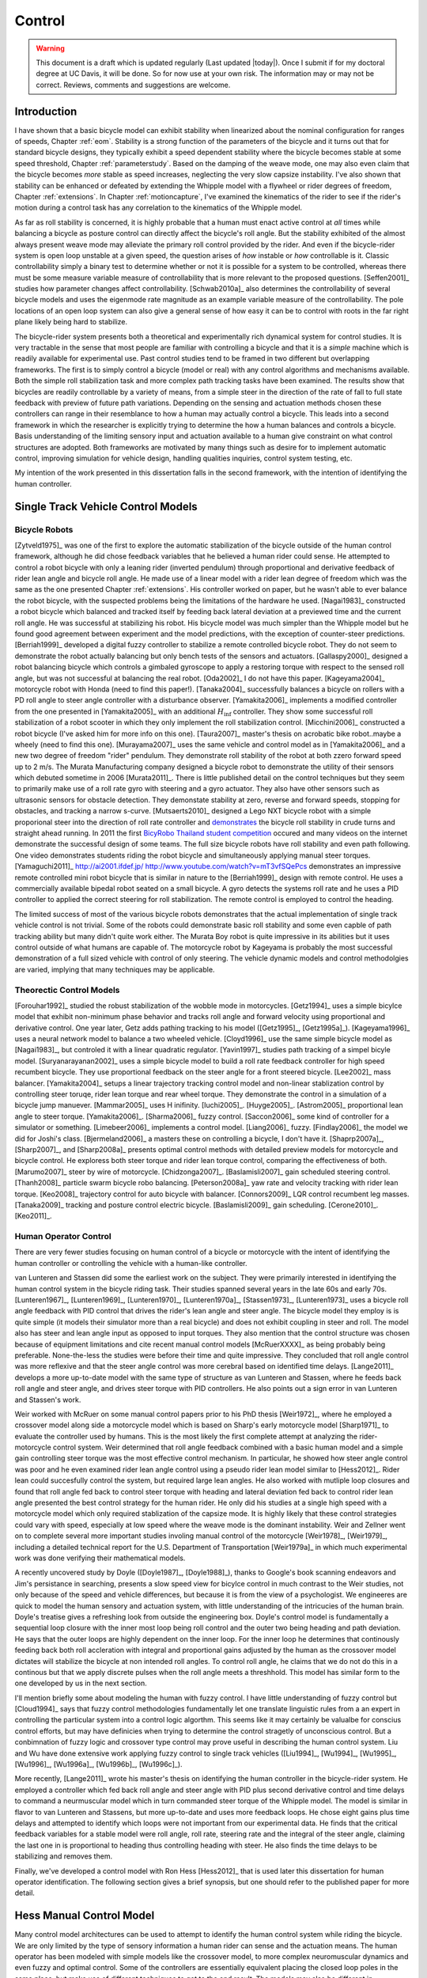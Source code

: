 .. _control:

=======
Control
=======

.. warning::

   This document is a draft which is updated regularly (Last updated |today|).
   Once I submit if for my doctoral degree at UC Davis, it will be done. So for
   now use at your own risk. The information may or may not be correct.
   Reviews, comments and suggestions are welcome.

Introduction
============

I have shown that a basic bicycle model can exhibit stability when linearized
about the nominal configuration for ranges of speeds, Chapter :ref:`eom`.
Stability is a strong function of the parameters of the bicycle and it turns
out that for standard bicycle designs, they typically exhibit a speed dependent
stability where the bicycle becomes stable at some speed threshold, Chapter
:ref:`parameterstudy`. Based on the damping of the weave mode, one may also
even claim that the bicycle becomes  *more* stable as speed increases,
neglecting the very slow capsize instability. I've also shown that stability
can be enhanced or defeated by extending the Whipple model with a flywheel or
rider degrees of freedom, Chapter :ref:`extensions`. In Chapter
:ref:`motioncapture`, I've examined the kinematics of the rider to see if the
rider's motion during a control task has any correlation to the kinematics of
the Whipple model.

As far as roll stability is concerned, it is highly probable that a human must
enact active control at *all* times while balancing a bicycle as posture
control can directly affect the bicycle's roll angle. But the stability
exhibited of the almost always present weave mode may alleviate the primary
roll control provided by the rider. And even if the bicycle-rider system is
open loop unstable at a given speed, the question arises of *how* instable or
*how* controllable is it. Classic controllability simply a binary test to
determine whether or not it is possible for a system to be controlled, whereas
there must be some measure variable measure of controllability that is more
relevant to the proposed questions. [Seffen2001]_ studies how parameter changes
affect controllability. [Schwab2010a]_ also determines the controllability of
several bicycle models and uses the eigenmode rate magnitude as an example
variable measure of the controllability. The pole locations of an open loop
system can also give a general sense of how easy it can be to control with
roots in the far right plane likely being hard to stabilize.

The bicycle-rider system presents both a theoretical and experimentally rich
dynamical system for control studies. It is very tractable in the sense that
most people are familiar with controlling a bicycle and that it is a *simple*
machine which is readily available for experimental use. Past control studies
tend to be framed in two different but overlapping frameworks. The first is to
simply control a bicycle (model or real) with any control algorithms and
mechanisms available. Both the simple roll stabilization task and more complex
path tracking tasks have been examined. The results show that bicycles are
readily controllable by a variety of means, from a simple steer in the
direction of the rate of fall to full state feedback with preview of future
path variations. Depending on the sensing and actuation methods chosen these
controllers can range in their resemblance to how a human may actually control
a bicycle. This leads into a second framework in which the researcher is
explicitly trying to determine the how a human balances and controls a bicycle.
Basis understanding of the limiting sensory input and actuation available to a
human give constraint on what control structures are adopted. Both frameworks
are motivated by many things such as desire for to implement automatic control,
improving simulation for vehicle design, handling qualities inquiries, control
system testing, etc.

My intention of the work presented in this dissertation falls in the second
framework, with the intention of identifying the human controller.

Single Track Vehicle Control Models
===================================

Bicycle Robots
--------------

[Zytveld1975]_ was one of the first to explore the automatic stabilization of
the bicycle outside of the human control framework, although he did chose
feedback variables that he believed a human rider could sense. He attempted to
control a robot bicycle with only a leaning rider (inverted pendulum) through
proportional and derivative feedback of rider lean angle and bicycle roll
angle. He made use of a linear model with a rider lean degree of freedom which
was the same as the one presented Chapter :ref:`extensions`. His controller
worked on paper, but he wasn't able to ever balance the robot bicycle, with the
suspected problems being the limitations of the hardware he used. [Nagai1983]_
constructed a robot bicycle which balanced and tracked itself by feeding back
lateral deviation at a previewed time and the current roll angle. He was
successful at stabilizing his robot. His bicycle model was much simpler than
the Whipple model but he found good agreement between experiment and the model
predictions, with the exception of counter-steer predictions. [Berriah1999]_
developed a digital fuzzy controller to stabilize a remote controlled bicycle
robot. They do not seem to demonstrate the robot actually balancing but only
bench tests of the sensors and actuators. [Gallaspy2000]_ designed a robot
balancing bicycle which controls a gimbaled gyroscope to apply a restoring
torque with respect to the sensed roll angle, but was not successful at
balancing the real robot. [Oda2002]_ I do not have this paper. [Kageyama2004]_
motorcycle robot with Honda (need to find this paper!). [Tanaka2004]_
successfully balances a bicycle on rollers with a PD roll angle to steer angle
controller with a disturbance observer.  [Yamakita2006]_ implements a modified
controller from the one presented in [Yamakita2005]_ with an additional
:math:`H_\inf` controller. They show some successful roll stabilization of a
robot scooter in which they only implement the roll stabilization control.
[Micchini2006]_ constructed a robot bicycle (I've asked him for more info on
this one). [Taura2007]_ master's thesis on acrobatic bike robot..maybe a wheely
(need to find this one). [Murayama2007]_ uses the same vehicle and control
model as in [Yamakita2006]_ and a new two degree of freedom "rider" pendulum.
They demonstrate roll stability of the robot at both zzero forward speed up to
2 m/s. The Murata Manufacturing company designed a bicycle robot to demonstrate
the utility of their sensors which debuted sometime in 2006 [Murata2011]_.
There is little published detail on the control techniques but they seem to
primarily make use of a roll rate gyro with steering and a gyro actuator. They
also have other sensors such as ultrasonic sensors for obstacle detection. They
demonstate stability at zero, reverse and forward speeds, stopping for
obstacles, and tracking a narrow s-curve. [Mutsaerts2010]_ designed a Lego NXT
bicycle robot with a simple proporional steer into the direction of roll rate
controller and `demonstrates <http://youtu.be/VxiOy4QzD7I>`_ the bicycle roll
stability in crude turns and straight ahead running. In 2011 the first
`BicyRobo Thailand student competition <http://bicyrobo.ait.ac.th/>`_ occured
and many videos on the internet demonstrate the successful design of some
teams. The full size bicycle robots have roll stability and even path
following. One video demonstrates students riding the robot bicycle and
simultaneously applying manual steer torques. [Yamaguchi2011]_
`<http://ai2001.ifdef.jp/>`_ `<http://www.youtube.com/watch?v=mT3vfSQePcs>`_
demonstrates an impressive remote controlled mini robot bicycle that is similar
in nature to the [Berriah1999]_ design with remote control. He uses a
commercially available bipedal robot seated on a small bicycle. A gyro detects
the systems roll rate and he uses a PID controller to applied the correct
steering for roll stabilization. The remote control is employed to control the
heading.

The limited success of most of the various bicycle robots demonstrates that the
actual implementation of single track vehicle control is not trivial. Some of
the robots could demonstrate basic roll stability and some even capble of path
tracking ability but many didn't quite work either. The Murata Boy robot is
quite impressive in its abilities but it uses control outside of what humans
are capable of. The motorcycle robot by Kageyama is probably the most
successful demonstration of a full sized vehicle with control of only steering.
The vehicle dynamic models and control methodolgies are varied, implying that
many techniques may be applicable.

Theorectic Control Models
-------------------------

[Forouhar1992]_ studied the robust stabilization of the wobble mode in
motorcycles. [Getz1994]_ uses a simple bicylce model that exhibit non-minimum
phase behavior and tracks roll angle and forward velocity using proportional
and derivative control. One year later, Getz adds pathing tracking to his model
([Getz1995]_, [Getz1995a]_). [Kageyama1996]_ uses a neural network model to
balance a two wheeled vehicle. [Cloyd1996]_ use the same simple bicycle model
as [Nagai1983]_, but controled it with a linear quadratic regulator. [Yavin1997]_
studies path tracking of a simpel bicyle model. [Suryanarayanan2002]_ uses a
simple bicycle model to build a roll rate feedback controller for high speed
recumbent bicycle. They use proportional feedback on the steer angle for a
front steered bicycle. [Lee2002]_ mass balancer. [Yamakita2004]_ setups a
linear trajectory tracking control model and non-linear stablization control by
controlling steer toruqe, rider lean torque and rear wheel torque. They
demonstrate the control in a simulation of a bicycle jump manuever.
[Mammar2005]_ uses H inifinity. [Iuchi2005]_. [Huyge2005]_. [Astrom2005]_
proportional lean angle to steer torque. [Yamakita2006]_. [Sharma2006]_ fuzzy
control. [Saccon2006]_ some kind of controller for a simulator or something.
[Limebeer2006]_ implements a control model. [Liang2006]_ fuzzy. [Findlay2006]_
the model we did for Joshi's class. [Bjermeland2006]_ a masters these on
controlling a bicycle, I don't have it. [Shaprp2007a]_, [Sharp2007]_, and
[Sharp2008a]_ presents optimal control methods with detailed preview models for
motorcycle and bicycle control. He exploress both steer torque and rider lean
torque control, comparing the effectiveness of both.  [Marumo2007]_ steer by
wire of motorcycle. [Chidzonga2007]_. [Baslamisli2007]_ gain scheduled
steering control. [Thanh2008]_ particle swarm bicycle robo balancing.
[Peterson2008a]_ yaw rate and velocity tracking with rider lean torque.
[Keo2008]_ trajectory control for auto bicycle with balancer. [Connors2009]_
LQR control recumbent leg masses. [Tanaka2009]_ tracking and posture control
electric bicycle. [Baslamisli2009]_ gain scheduling. [Cerone2010]_.
[Keo2011]_.

.. todo:: Kondo may be good to cite, but I haven't none of the papers.

.. todo:: Does Cangley have a control model?

Human Operator Control
----------------------

There are very fewer studies focusing on human control of a bicycle or
motorcycle with the intent of identifying the human controller or controlling
the vehicle with a human-like controller.

.. todo:: talk about learned control, unconscious vs conscious, upper cortex

van Lunteren and Stassen did some the earliest work on the subject. They were
primarily interested in identifying the human control system in the bicycle
riding task. Their studies spanned several years in the late 60s and early 70s.
[Lunteren1967]_, [Lunteren1969]_, [Lunteren1970]_, [Lunteren1970a]_,
[Stassen1973]_, [Lunteren1973]_ uses a bicycle roll angle feedback with PID
control that drives the rider's lean angle and steer angle. The bicycle model
they employ is is quite simple (it models their simulator more than a real
bicycle) and does not exhibit coupling in steer and roll. The model also has
steer and lean angle input as opposed to input torques. They also mention that
the control structure was chosen because of equipment limitations and cite
recent manual control models [McRuerXXXX]_ as being probably being preferable.
None-the-less the studies were before their time and quite impressive. They
concluded that roll angle control was more reflexive and that the steer angle
control was more cerebral based on identified time delays. [Lange2011]_
develops a more up-to-date model with the same type of structure as van
Lunteren and Stassen, where he feeds back roll angle and steer angle, and
drives steer torque with PID controllers. He also points out a sign error in
van Lunteren and Stassen's work.

Weir worked with McRuer on some manual control papers prior to his PhD thesis
[Weir1972]_, where he employed a crossover model along side a motorcycle model
which is based on Sharp's early motorcycle model [Sharp1971]_ to evaluate the
controller used by humans. This is the most likely the first complete attempt
at analyzing the rider-motorcycle control system. Weir determined that roll
angle feedback combined with a basic human model and a simple gain controlling
steer torque was the most effective control mechanism. In particular, he showed
how steer angle control was poor and he even examined rider lean angle control
using a pseudo rider lean model similar to [Hess2012]_. Rider lean could
succesfully control the system, but required large lean angles. He also worked
with mutliple loop closures and found that roll angle fed back to control steer
torque with heading and lateral deviation fed back to control rider lean angle
presented the best control strategy for the human rider. He only did his
studies at a single high speed with a motorcycle model which only required
stablization of the capsize mode. It is highly likely that these control
strategies could vary with speed, especially at low speed where the weave mode
is the dominant instability. Weir and Zellner went on to complete several more
important studies involing manual control of the motorcycle [Weir1978]_,
[Weir1979]_, including a detailed technical report for the U.S. Department of
Transportation [Weir1979a]_ in which much experimental work was done verifying
their mathematical models.

.. todo:: There are some other Weir papers I could cite, and I should look over
   Weir1979a again to get the main conclusions.

A recently uncovered study by Doyle ([Doyle1987]_, [Doyle1988]_), thanks to
Google's book scanning endeavors and Jim's persistance in searching, presents a
slow speed view for bicylce control in much contrast to the Weir studies, not
only because of the speed and vehicle differences, but because it is from the
view of a psychologist. We engineeres are quick to model the human sensory and
actuation system, with little understanding of the intricucies of the human
brain. Doyle's treatise gives a refreshing look from outside the engineering
box. Doyle's control model is fundamentally a sequential loop closure with the
inner most loop being roll control and the outer two being heading and path
deviation. He says that the outer loops are highly dependent on the inner loop.
For the inner loop he determines that continously feeding back both roll
accleration with integral and proportional gains adjusted by the human as the
crossover model dictates will stabilize the bicycle at non intended roll
angles. To control roll angle, he claims that we do not do this in a continous
but that we apply discrete pulses when the roll angle meets a threshhold. This
model has similar form to the one developed by us in the next section.

.. todo:: Cerebellum is the lower brain (learend control). High cortical
   regions and outer cortex is the higher brain. Under-conscious control or sub
   conscious.

I'll mention briefly some about modeling the human with fuzzy control. I have
little understanding of fuzzy control but [Cloud1994]_ says that fuzzy control
methodologies fundamentally let one translate linguistic rules from a an expert
in controlling the particular system into a control logic algorthm. This seems
like it may certainly be valualbe for conscius control efforts, but may have
definicies when trying to determine the control stragetly of unconscious
control. But a conbimnation of fuzzy logic and crossover type control may prove
useful in describing the human control system. Liu and Wu have done extensive
work applying fuzzy control to single track vehicles ([Liu1994]_, [Wu1994]_,
[Wu1995]_, [Wu1996]_, [Wu1996a]_, [Wu1996b]_, [Wu1996c]_).

.. todo:: Read some of the Wu and Liu stuff and say something about it.

More recently, [Lange2011]_ wrote his master's thesis on identifying the human
controller in the bicycle-rider system. He employed a controller which fed back
roll angle and steer angle with PID plus second derivative control and time
delays to command a neurmuscular model which in turn commanded steer torque of
the Whipple model. The model is similar in flavor to van Lunteren and Stassens,
but more up-to-date and uses more feedback loops. He chose eight gains plus
time delays and attempted to identify which loops were not important from our
experimental data. He finds that the critical feedback variables for a stable
model were roll angle, roll rate, steering rate and the integral of the steer
angle, claiming the last one in is proportional to heading thus controlling
heading with steer. He also finds the time delays to be stabilizing and removes
them.

Finally, we've developed a control model with Ron Hess [Hess2012]_ that is used
later this dissertation for human operator identification. The following
section gives a brief synopsis, but one should refer to the published paper for
more detail.

Hess Manual Control Model
=========================

Many control model architectures can be used to attempt to identify the human
control system while riding the bicycle. We are only limited by the type of
sensory information a human rider can sense and the actuation means. The human
operator has been modeled with simple models like the crossover model, to more
complex neuromuscular dynamics and even fuzzy and optimal control. Some of the
controllers are essentially equivalent placing the closed loop poles in the
same place, but make use of different techniques to get to the end result. The
models may also be different in complexity. In general finding the simplest
mathematical model capable of capturing the dynamics one is interested is a
good goal. With this in mind, my advisor Ron Hess developed a controller based
on the Whipple bicycle model and his previous successful human operator models.
We present the control model and the loop closure procedure for selecting the
five model gains in [Hess2012]_. This model is fundamentally similar in nature
to Weir's work and has the same roots through the work of McRuer. We similarly
found steer angle based control to be troublesome and had success across a
broad range of speeds and selection of bicycles with steer torque control. We
also employed a similar method of evaluating rider lean control with
introducing an extra degree of freedom. It also has semblance to the work of
[Doyle1987]_ with the inner loop structure dedicated to roll stablization and
the outer loops to high congintive control in heading and path tracking.

Basics of manual control theory
-------------------------------

Manual control, or human operator control, was primarily bithed from control
engineers after world war two. The requirements for machine designs in which
humans were the principal control element, such as artillery guns and aricraft,
led to human control modeling. Theorecital work by [Tustin1947]_ theorized
early on that a human control systems could be modeled simlirly to automatic
feedback systems. This was followed by experimentl work by [McRuer1965]_ mostly
confirming these hypotheses.

It turns out that humans adjust their control such that the combine human and
plant dynamics behave with desireable closed loop dynamics. This phenomena can
be captured by a variety of theorectical control structures from simple
dynamics to complex neuromuscular models [Hess1997]_. Fortunately, the simple
models can capture much of the dynamics in systems such our bicycle-rider
system. Here after we make use of the crossover model [McRuer1974]_. The reason
for this is multi-fold. It allows us to stick with a simple system which has
been applied to numerous man-machine systems with good results.

compensatory: controller uses the error only to make control
pursuit: both error and input information is available for the controller

.. todo:: read Ron's work on manual control again and write a summary here.

Jim - Isn't it true that the crossover model is only a representation of human
behavior near the limit of performance?

Ron - I can describe the dynamics of the human at various "crossover" frequencies
 and various performance levels.  It's true, that it has been verified in many
 laboratory and vehicle control tasks were good performance was required.

Model Description
-----------------

The multiloop model we use is constructed with a sequential loop closure
technique that sets the model up to follow the dictates of the crossover model.
The three inner loops manage the roll stablization task and the outer two loops
manage the path following. We include a simple model of the humans
neuromuscular dynamics which produces a steer torque from the steer angle
error.

.. math::
   :label: eqNeuromuscular

   G_{nm} = \frac{\omega_{nm}^2}{s^2 + 2\zeta_{nm}\omega_{nm}s + \omega_{nm}}

The neuromuscular parameters, :math:`\zeta_{nm},\omega_{nm}`, were chosen to
such that the innermost loop gave a typical response for a human operator.

The bicycle is modeled using the Whipple model linearized about the nominal
configuration with the primary control input being steer torque. The inner
loops are closed with sequential gains starting with the proprioceptive steer
angle loop, followed by the vestibular roll rate loop and the visual roll angle
loop [#]_, Figure :ref:`figInnerLoops`. The steer angle loop in essense
captures the force/feel or haptic feedback we use while interacting with the
handlebars. The need for this loop is readily apparent when trying to control a
bicycle simulation with a joystick or steering wheel with no haptic feedback as
demonstrated in [Lange2011]_; the difficultly level is high without it. The
outer loops are also visual, heading and lateral path deviation, Figure
:ref:`figOuterLoops`.

.. _figInnerLoops:

.. figure:: figures/control/inner-loops.png
   :width: 5in

   figInnerLoops

   The inner loop structure of the control system.

.. _figOuterLoops:

.. figure:: figures/control/outer-loops.png
   :width: 4in

   figOuterLoops

   The outer loop structure of the control system with the inner loops closed.

The control structure is simply a function of five gains, which the human
adjusts under the dictates of the crossover model to get good overall system
performance. The two inner most loop gains are chosen such that all of the
oscillatory roots of the closed loop have at least a 0.15 damping ratio.
Whereas the three outer loop gains are chosen such that the open loop crossover
frequencies are half the previous.

Traditionally, sequential loop closure methods are performed on a case by case
basis and involve some subjectiveness in applying the rules of thumb. This is
time consuming and error prone when you have to find the gains for many systems
as in our bicycles and riders at various speeds. We automated the technique
described in [Hess2012]_ can be automated to alleviate this.

The closed roll angle loop should be stable, as stability in roll is critical
for the path tracking in the outer two loops. To get there, the closure of the
proprioceptive and vestibular loops must push the poles to a favorable spot for
application of the crossover model on the roll angle loop. To do this, the
first two loop closure require that all of the oscialltory modes have a minimum
damping ratio of 0.15. We first use the proprioceptive gain, :math:`k_\delta`
to push the poles orginating at the bicycle weave eigenvalue to a higher
frequency with 0.15 damping. The closed loop transfer function for the steer
loop is

.. math::
   :label: eqDeltaLoop

   G_{\delta c} = \frac{\delta}{\delta_c} =
   \frac{ G_{\delta o}}{1 + G_{\delta o}}

   G_{\delta o} = k_\delta G_{nm} \left(\frac{\delta}{T_\delta}]\right)_b

To set the damping ratio multiple approaches can be take, here I'll show a Bode
design and a root locus based design. For the Bode design, this can be enforced
by finding the gain such that the dominant pole has a 10db peak. This dominant
pole is the neuromuscular mode created when combing the neuromuscular model
with the bicycle plant. For this bicycle and speed, a gain of ~45.9 will set
the inner loop as desired.

.. _figDeltaBode:

.. figure:: figures/control/delta-bode.*
   :width: 4in

   figDeltaBode

   The Bode plots of the closed steer loop with various gains. Notice how the
   higher gains push the neuromuscular peak to a frequency typical of human
   operator and plant dynamics [Hess2012]_.

By plotting the damping ratio of the closed loop poles as a function of
:math:`k_\delta` the desired gain can also easily be picked off on a root locus
diagram. The bicycle-rider system is similar enough in nature for speeds above
2 m/s that this always works. [Lange2011]_ reported difficulties stabilizing
his system below about 2 m/s too. We've found that relaxing the 10db peak
requirement such that the neuromuscular mode is more damped, will allow for
successive closure and a stable system for lower speeds. But as we all know,
the bicycle is very difficult for a human to balance at extremely low speeds.
The fast time constants compounded with human neuro processing delays makes
this true. There are even slow bicycle competitions that take advantage of this
fact to test the balancing skill of the rider.

.. _figDeltaLocus:

.. figure:: figures/control/delta-locus.*
   :width: 4in

   figDeltaLocus

   The root locus of the closed delta loop poles.

The root locus of the closed delta loop poles as a function of :math:`k_\delta`
gives an idea where we can push the poles for the next loop closure. Notice
that the poles associated with the weave mode at :math:`k_\delta=0` are pushed
into the stable regime and back out, crossing the 0.15 damping ratio line
twice. There is a range of gains between about 3.1 and 44.0 which cause all of
the oscillatory modes to have at least 0.15 damping ratio. This is very clear
when plotting the damping ratio versus gain in Figure :ref:`figDeltaDamp`.  The
best choice is typically to set the gain such that the pole is at the highest
frequency allowable with minimum damping, to give typical human operator
behavior. This will set up the bandwith of the sub sequent loops to be high
enough for good system performance.

.. _figDeltaDamp:

.. figure:: figures/control/delta-damp.*
   :width: 4in

   figDeltaDamp

   The damping ratio of the poles as a function of gain. Note that there are
   gains such that all the roots are stable and the damping ratio is at least
   0.15, although inner loop stability is not a requirement for total system
   stability.

The roll rate loop closure is trickier to set. We want to maintain the 10db
peaking on the neuromuscular mode that we just set, but select a roll rate gain
such that any other new oscillatory mode also have a minimum damping ratio of
0.15, but from Figure :ref:`figPhiDotDamp` we see that we are already in good
shape. Since the bicycle with steer control exhibits non-minimum behavior, we
need to introduce a positive feedback on roll rate. So it turns out that with
a slight negative gain we can maintain the neuromuscular mode behavior but
introduce the require sign change for stability.

.. math::
   :label: eqPhiDotLoop

   G_{\dot{\phi} c} = \frac{\dot{\phi}}{\dot{\phi}_c} =
   \frac{G_{\dot{\phi} o}}{1 + G_{\dot{\phi} o}}

   G_{\dot{\phi} o} = k_\dot{\phi} k_\delta G_{nm} \left(\frac{\dot{\phi}}{T_\delta}\right)_b
   [1 - G_{\delta c}]

.. figure:: figures/control/phiDot-damp.*
   :width: 4in

   figPhiDotDamp

   The damping ratio of all roots to the closed loop roll rate loop as a
   function of gain.

.. todo:: I don't know how to explain the choice in gain for the roll rate loop
   in terms of the Bode diagram. Some help please!

.. figure:: figures/control/phiDot-bode.*
   :width: 4in

   The closed loop Bode plot of the roll rate loop. The neuromuscular mode
   peaks with a 10db magnitude.

With the roll rate loop closed, the final three loops can be closed by setting
the gain such that the crossover frequency of the roll most loop is 2 rad/s
and the outer loops crossover at half the previous frequency. This is easily
set by measuring the gain of transfer function at the desired crossover
frequency and realizing that a unit change in gain will raise or lower the gain
curve.

.. math::
   :label: eqPhiLoop

   G_{\phi c} = \frac{\phi}{\phi_c} =
   \frac{G_{\phi o}}{1 + G_{\phi o}}

   G_{\phi o} = k_\phi k_\dot{\phi} k_\delta G_{nm}
   \left(\frac{\phi}{T_\delta}\right)_b
   [1 - G_{\dot{\phi} c}] [1 - G_{\delta c}]

.. math::
   :label: eqKPhi

   k_\phi = \frac{1}{|G_{\phi o}(2j)|}

.. _figPhiBode:

.. figure:: figures/control/phi-bode.*

   figPhiBode

   The open loop frequency response for the roll angle loop. Blue is gain of
   unity and the green line is uses the gain to give desired crossover.

.. math::
   :label: eqPsiLoop

   G_{\psi c} = \frac{\psi}{\psi_c} =
   \frac{G_{\psi o}}{1 + G_{\psi o}}

   G_{\psi o} = k_\psi k_\phi k_\dot{\phi} k_\delta G_{nm}
   \left(\frac{\psi}{T_\delta}\right)_b
   [1 - G_{\phi c}] [1 - G_{\dot{\phi} c}] [1 - G_{\delta c}]

.. math::
   :label: eqKPsi

   k_\psi = \frac{1}{|G_{\psi o}(1j)|}

.. _figPsiBode:

.. figure:: figures/control/psi-bode.*

   figPsiBode

   The open loop frequency response for the yaw angle loop. Blue is gain of
   unity and the green line is uses the gain to give desired crossover.

.. math::
   :label: eqYqLoop

   G_{y_q c} = \frac{y_q}{{y_q}_c} =
   \frac{G_{y_q o}}{1 + G_{y_q o}}

   G_{y_q o} = k_{y_q} k_\psi k_\phi k_\dot{\phi} k_\delta G_{nm}
   \left(\frac{y_q}{T_\delta}\right)_b
   [1 - G_{\psi c}] [1 - G_{\phi c}] [1 - G_{\dot{\phi} c}] [1 - G_{\delta c}]

.. math::
   :label: eqKYq

   k_{y_q} = \frac{1}{|G_{y_q o}(0.5j)|}

.. _figYqBode:

.. figure:: figures/control/yq-bode.*

   figYqBode

   The open loop frequency response for the front wheel lateral deviation loop.
   Blue is gain of unity and the green line is uses the gain to give desired
   crossover.

The gains can be computed across a relevant speed range for the bicycle. Figure
:ref:`figGains` shows how the gains vary with respect to speed for a particular
bicycle and rider. Notice that at higher speeds the gains change linearly, but
at speeds below 3 m/s there is non-linear variation. These gains give a stable
system which is capable of the lane change manuever, but due to the
difficulties in selecting the gains with rules above the algorthm may be making
poor choices, especially for :math:`k_\dot{\phi}`.

.. _figGains:

.. figure:: figures/control/gains.*
   :width: 3in

   figGains

   The auto computed gains as a function of speed for the Davis instrumented
   biycle with Jason as the rider.

We automated this method based on the Bode design guidelines. The gain choices
for proper neuromuscular peaks in the inner most loops require good initial
guesses, as there is often multiple solutions. The correct solution puts the
neuromusclar natural frequency at a typical value for human operators.

Software
--------

I designed a software suite in Matlab to implement the automated gain selected
for various bicycles, riders, and speeds. The software was constructed around a
simulink model of the model describe above and offers this functionality:

#. It generates the state space form of the linear Whipple model for any
parameter sets and speeds. The outputs include all eight of the configuration
variables and their derivatives reported in Chapter :ref:`eom` with the
addition of the front contact point. This includes the lateral force input
described in Chapter :ref:`extensions`.

#. It generates the state space form of the closed loops system as a function
of the bicycle-rider parameters, the speed, the five gains and the
neuromuscular frequency.

#. It computes the gains with the sequential loop closure guidelines described
above for any give bicycle-rider and speed. (Very low speeds may require some
hand modification.) The open and closed loop transfer functions for each loop
can be returned and or plotted. It can also do this for roll torque as the
input as described in [Hess2012]_.

#. It simulates the system performing a single or double lane change with a
given or computed set of gains and plots the results.

#. It computes the lateral force input transfer functions.

#. It computes the handling quality metric described in [Hess2012]_.

#. It plots the gains versus speed.

The software was used to generate most of the results and plots in [Hess2012]_
and the source code for doing so is included.

Notation
========

:math:`T_\delta`
   Steer torque.
:math:`T_\phi`
   Roll torque.
:math:`x_p,y_p`
   Rear wheel contact point.
:math:`x_q,y_q`
   Front wheel contact point.
:math:`\psi`
   Yaw angle.
:math:`\phi`
   Roll angle.
:math:`\delta`
   Steer angle.
:math:`G_{nm}`
   Human neuromuscular transfer function.
:math:`G_{xo}`
   The open loop transfer function of loop :math:`x`.
:math:`G_{xc}`
   The closed loop transfer function of loop :math:`x`.

.. rubric:: Footnotes

.. [#] [Doyle1988]_ notes that his riders can balance even while blindfolded.
   This is even true for people who've been blind since birth. So the roll
   angle dectection, must not necessarily be all visual based.
